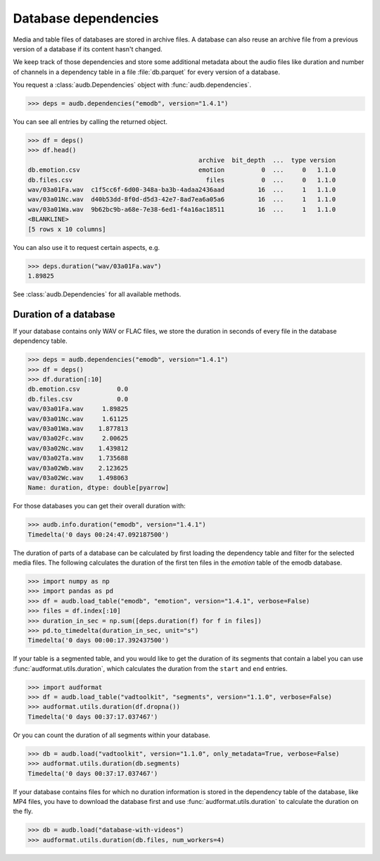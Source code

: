 .. _database-dependencies:

Database dependencies
=====================

Media and table files of databases are stored
in archive files.
A database can also reuse an archive file
from a previous version of a database
if its content hasn't changed.

We keep track of those dependencies
and store some additional metadata about the audio files
like duration and number of channels
in a dependency table in a file :file:`db.parquet`
for every version of a database.

You request a :class:`audb.Dependencies` object with
:func:`audb.dependencies`.

>>> deps = audb.dependencies("emodb", version="1.4.1")

You can see all entries by calling the returned object.

>>> df = deps()
>>> df.head()
                                              archive  bit_depth  ...  type version
db.emotion.csv                                emotion          0  ...     0   1.1.0
db.files.csv                                    files          0  ...     0   1.1.0
wav/03a01Fa.wav  c1f5cc6f-6d00-348a-ba3b-4adaa2436aad         16  ...     1   1.1.0
wav/03a01Nc.wav  d40b53dd-8f0d-d5d3-42e7-8ad7ea6a05a6         16  ...     1   1.1.0
wav/03a01Wa.wav  9b62bc9b-a68e-7e38-6ed1-f4a16ac18511         16  ...     1   1.1.0
<BLANKLINE>
[5 rows x 10 columns]

You can also use it to request certain aspects, e.g.

>>> deps.duration("wav/03a01Fa.wav")
1.89825

See :class:`audb.Dependencies` for all available methods.


Duration of a database
----------------------

If your database contains only WAV or FLAC files,
we store the duration in seconds of every file
in the database dependency table.

..
    >>> import pandas as pd

.. skip: start if(pd.version == "2.1.4", reason="formats output differently")

>>> deps = audb.dependencies("emodb", version="1.4.1")
>>> df = deps()
>>> df.duration[:10]
db.emotion.csv          0.0
db.files.csv            0.0
wav/03a01Fa.wav     1.89825
wav/03a01Nc.wav     1.61125
wav/03a01Wa.wav    1.877813
wav/03a02Fc.wav     2.00625
wav/03a02Nc.wav    1.439812
wav/03a02Ta.wav    1.735688
wav/03a02Wb.wav    2.123625
wav/03a02Wc.wav    1.498063
Name: duration, dtype: double[pyarrow]

.. skip: end

For those databases
you can get their overall duration with:

>>> audb.info.duration("emodb", version="1.4.1")
Timedelta('0 days 00:24:47.092187500')

The duration of parts of a database
can be calculated
by first loading the dependency table
and filter for the selected media files.
The following calculates the duration
of the first ten files in the *emotion* table
of the emodb database.

>>> import numpy as np
>>> import pandas as pd
>>> df = audb.load_table("emodb", "emotion", version="1.4.1", verbose=False)
>>> files = df.index[:10]
>>> duration_in_sec = np.sum([deps.duration(f) for f in files])
>>> pd.to_timedelta(duration_in_sec, unit="s")
Timedelta('0 days 00:00:17.392437500')

If your table is a segmented table,
and you would like to get the duration
of its segments
that contain a label
you can use :func:`audformat.utils.duration`,
which calculates the duration
from the ``start`` and ``end`` entries.

>>> import audformat
>>> df = audb.load_table("vadtoolkit", "segments", version="1.1.0", verbose=False)
>>> audformat.utils.duration(df.dropna())
Timedelta('0 days 00:37:17.037467')

Or you can count the duration of all segments within your database.

>>> db = audb.load("vadtoolkit", version="1.1.0", only_metadata=True, verbose=False)
>>> audformat.utils.duration(db.segments)
Timedelta('0 days 00:37:17.037467')

If your database contains files
for which no duration information is stored
in the dependency table of the database,
like MP4 files,
you have to download the database first
and use :func:`audformat.utils.duration`
to calculate the duration on the fly.

.. skip: start

>>> db = audb.load("database-with-videos")
>>> audformat.utils.duration(db.files, num_workers=4)

.. skip: end
